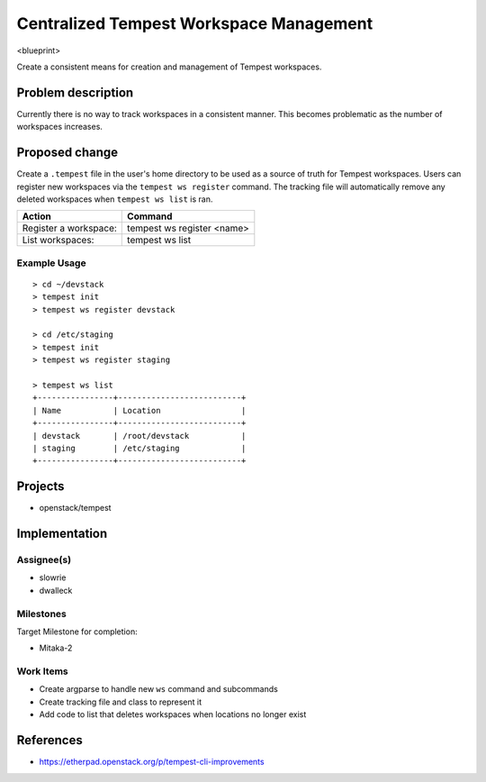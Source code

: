 ..
 This work is licensed under a Creative Commons Attribution 3.0 Unported
 License.
 http://creativecommons.org/licenses/by/3.0/legalcode

..

=========================================
 Centralized Tempest Workspace Management
=========================================

<blueprint>

Create a consistent means for creation and management of Tempest workspaces.


Problem description
===================

Currently there is no way to track workspaces in a consistent manner. This
becomes problematic as the number of workspaces increases.


Proposed change
===============

Create a ``.tempest`` file in the user's home directory to be used as a source
of truth for Tempest workspaces. Users can register new workspaces via the
``tempest ws register`` command. The tracking file will automatically remove any
deleted workspaces when ``tempest ws list`` is ran.

+-----------------------+------------------------------+
|        Action         |            Command           |
+=======================+==============================+
| Register a workspace: | tempest ws register <name>   |
+-----------------------+------------------------------+
| List workspaces:      | tempest ws list              |
+-----------------------+------------------------------+

Example Usage
-------------
::

  > cd ~/devstack
  > tempest init
  > tempest ws register devstack

  > cd /etc/staging
  > tempest init
  > tempest ws register staging

  > tempest ws list
  +----------------+--------------------------+
  | Name           | Location                 |
  +----------------+--------------------------+
  | devstack       | /root/devstack           |
  | staging        | /etc/staging             |
  +----------------+--------------------------+


Projects
========

* openstack/tempest


Implementation
==============

Assignee(s)
-----------

* slowrie
* dwalleck

Milestones
----------

Target Milestone for completion:

- Mitaka-2

Work Items
----------

- Create argparse to handle new ``ws`` command and subcommands
- Create tracking file and class to represent it
- Add code to list that deletes workspaces when locations no longer exist


References
==========

- https://etherpad.openstack.org/p/tempest-cli-improvements
